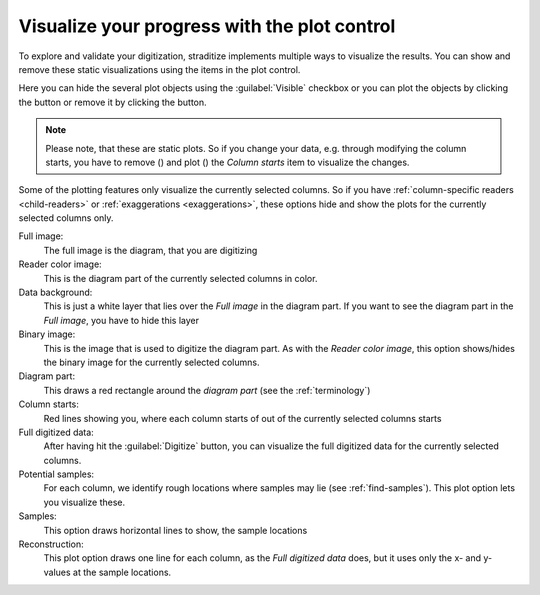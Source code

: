 .. _plot-control:

Visualize your progress with the plot control
=============================================
To explore and validate your digitization, straditize implements multiple
ways to visualize the results. You can show and remove these static
visualizations using the items in the plot control.

Here you can hide the several plot objects using the :guilabel:`Visible`
checkbox or you can plot the objects by clicking the |plot| button or remove
it by clicking the |remove| button.

.. note::

    Please note, that these are static plots. So if you change your data, e.g.
    through modifying the column starts, you have to remove (|remove|) and
    plot (|plot|) the `Column starts` item to visualize the changes.

.. image:: plot-control.png

Some of the plotting features only visualize the currently selected columns.
So if you have :ref:`column-specific readers <child-readers>` or
:ref:`exaggerations <exaggerations>`, these options hide and show the plots for
the currently selected columns only.

Full image:
    The full image is the diagram, that you are digitizing
Reader color image:
    This is the diagram part of the currently selected columns in color.
Data background:
    This is just a white layer that lies over the `Full image` in the diagram
    part. If you want to see the diagram part in the `Full image`, you have
    to hide this layer
Binary image:
    This is the image that is used to digitize the diagram part. As with the
    `Reader color image`, this option shows/hides the binary image for the
    currently selected columns.
Diagram part:
    This draws a red rectangle around the `diagram part` (see the
    :ref:`terminology`)
Column starts:
    Red lines showing you, where each column starts of out of the currently
    selected columns starts
Full digitized data:
    After having hit the :guilabel:`Digitize` button, you can visualize the
    full digitized data for the currently selected columns.
Potential samples:
    For each column, we identify rough locations where samples may lie (see
    :ref:`find-samples`). This plot option lets you visualize these.
Samples:
    This option draws horizontal lines to show, the sample locations
Reconstruction:
    This plot option draws one line for each column, as the
    `Full digitized data` does, but it uses only the x- and y-values at the
    sample locations.

.. |plot| image:: valid.png
    :width: 1.3em

.. |remove| image:: invalid.png
    :width: 1.3em
